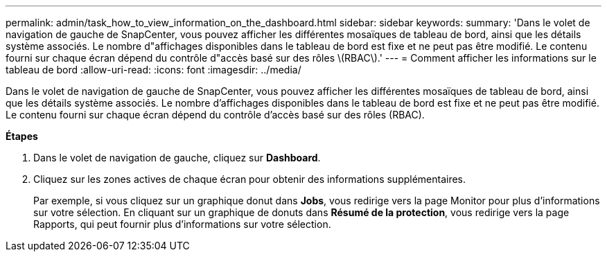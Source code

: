 ---
permalink: admin/task_how_to_view_information_on_the_dashboard.html 
sidebar: sidebar 
keywords:  
summary: 'Dans le volet de navigation de gauche de SnapCenter, vous pouvez afficher les différentes mosaïques de tableau de bord, ainsi que les détails système associés. Le nombre d"affichages disponibles dans le tableau de bord est fixe et ne peut pas être modifié. Le contenu fourni sur chaque écran dépend du contrôle d"accès basé sur des rôles \(RBAC\).' 
---
= Comment afficher les informations sur le tableau de bord
:allow-uri-read: 
:icons: font
:imagesdir: ../media/


[role="lead"]
Dans le volet de navigation de gauche de SnapCenter, vous pouvez afficher les différentes mosaïques de tableau de bord, ainsi que les détails système associés. Le nombre d'affichages disponibles dans le tableau de bord est fixe et ne peut pas être modifié. Le contenu fourni sur chaque écran dépend du contrôle d'accès basé sur des rôles (RBAC).

*Étapes*

. Dans le volet de navigation de gauche, cliquez sur *Dashboard*.
. Cliquez sur les zones actives de chaque écran pour obtenir des informations supplémentaires.
+
Par exemple, si vous cliquez sur un graphique donut dans *Jobs*, vous redirige vers la page Monitor pour plus d'informations sur votre sélection. En cliquant sur un graphique de donuts dans *Résumé de la protection*, vous redirige vers la page Rapports, qui peut fournir plus d'informations sur votre sélection.


